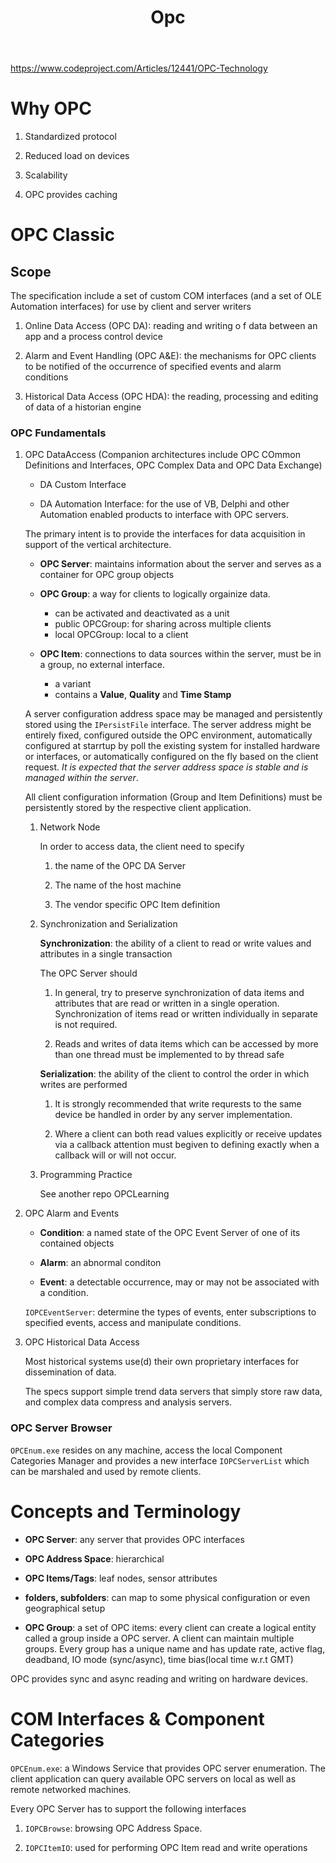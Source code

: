 #+TITLE: Opc

https://www.codeproject.com/Articles/12441/OPC-Technology

* Why OPC

1. Standardized protocol

2. Reduced load on devices

3. Scalability

4. OPC provides caching

* OPC Classic

** Scope

The specification include a set of custom COM interfaces (and a set of OLE Automation interfaces) for use by client and server writers

1. Online Data Access (OPC DA): reading and writing o f data between an app and a process control device

2. Alarm and Event Handling (OPC A&E): the mechanisms for OPC clients to be notified of the occurrence of specified events and alarm conditions

3. Historical Data Access (OPC HDA): the reading, processing and editing of data of a historian engine

*** OPC Fundamentals

**** OPC DataAccess (Companion architectures include OPC COmmon Definitions and Interfaces, OPC Complex Data and OPC Data Exchange)

- DA Custom Interface

- DA Automation Interface: for the use of VB, Delphi and other Automation enabled products to interface with OPC servers.

The primary intent is to provide the interfaces for data acquisition in support of the vertical architecture.

- *OPC Server*: maintains information about the server and serves as a container for OPC group objects

- *OPC Group*: a way for clients to logically orgainize data.
  + can be activated and deactivated as a unit
  + public OPCGroup: for sharing across multiple clients
  + local OPCGroup: local to a client

- *OPC Item*: connections to data sources within the server, must be in a group, no external interface.
  + a variant
  + contains a *Value*, *Quality* and *Time Stamp*

A server configuration address space may be managed and persistently stored using the =IPersistFile= interface. The server address might be entirely fixed, configured outside the OPC environment, automatically configured at starrtup by poll the existing system for installed hardware or interfaces, or automatically configured on the fly based on the client request. /It is expected that the server address space is stable and is managed within the server/.

All client configuration information (Group and Item Definitions) must be persistently stored by the respective client application.

***** Network Node

In order to access data, the client need to specify

1. the name of the OPC DA Server

2. The name of the host machine

3. The vendor specific OPC Item definition

***** Synchronization and Serialization

*Synchronization*: the ability of a client to read or write values and attributes in a single transaction

The OPC Server should

1. In general, try to preserve synchronization of data items and attributes that are read or written in a single operation. Synchronization of items read or written individually in separate is not required.

2. Reads and writes of data items which can be accessed by more than one thread must be implemented to by thread safe

*Serialization*: the ability of the client to control the order in which writes are performed

1. It is strongly recommended that write requrests to the same device be handled in order by any server implementation.

2. Where a client can both read values explicitly or receive updates via a callback attention must begiven to defining exactly when a callback will or will not occur.

***** Programming Practice

See another repo OPCLearning

**** OPC Alarm and Events

- *Condition*: a named state of the OPC Event Server of one of its contained objects

- *Alarm*: an abnormal conditon

- *Event*: a detectable occurrence, may or may not be associated with a condition.

=IOPCEventServer=: determine the types of events, enter subscriptions to specified events, access and manipulate conditions.

**** OPC Historical Data Access

Most historical systems use(d) their own proprietary interfaces for dissemination of data.

The specs support simple trend data servers that simply store raw data, and complex data compress and analysis servers.

*** OPC Server Browser

=OPCEnum.exe= resides on any machine, access the local Component Categories Manager and provides a new interface =IOPCServerList= which can be marshaled and used by remote clients.

* Concepts and Terminology

- *OPC Server*: any server that provides OPC interfaces

- *OPC Address Space*: hierarchical

- *OPC Items/Tags*: leaf nodes, sensor attributes

- *folders, subfolders*: can map to some physical configuration or even geographical setup

- *OPC Group*: a set of OPC items: every client can create a logical entity called a group inside a OPC server. A client can maintain multiple groups. Every group has a unique name and has update rate, active flag, deadband, IO mode (sync/async), time bias(local time w.r.t GMT)

OPC provides sync and async reading and writing on hardware devices.

* COM Interfaces & Component Categories

=OPCEnum.exe=: a Windows Service that provides OPC server enumeration. The client application can query available OPC servers on local as well as remote networked machines.

Every OPC Server has to support the following interfaces

1. =IOPCBrowse=: browsing OPC Address Space.

2. =IOPCItemIO=: used for performing OPC Item read and write operations
